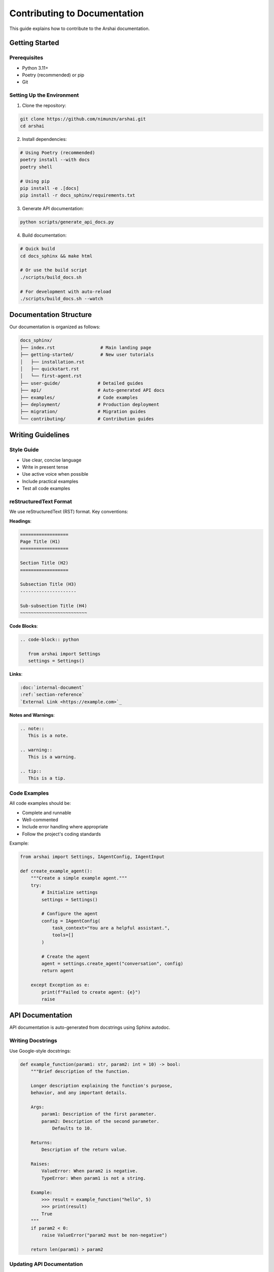 ============================
Contributing to Documentation
============================

This guide explains how to contribute to the Arshai documentation.

Getting Started
===============

Prerequisites
-------------

- Python 3.11+
- Poetry (recommended) or pip
- Git

Setting Up the Environment
--------------------------

1. Clone the repository:

.. code-block:: bash

   git clone https://github.com/nimunzn/arshai.git
   cd arshai

2. Install dependencies:

.. code-block:: bash

   # Using Poetry (recommended)
   poetry install --with docs
   poetry shell

   # Using pip
   pip install -e .[docs]
   pip install -r docs_sphinx/requirements.txt

3. Generate API documentation:

.. code-block:: bash

   python scripts/generate_api_docs.py

4. Build documentation:

.. code-block:: bash

   # Quick build
   cd docs_sphinx && make html

   # Or use the build script
   ./scripts/build_docs.sh

   # For development with auto-reload
   ./scripts/build_docs.sh --watch

Documentation Structure
=======================

Our documentation is organized as follows:

.. code-block::

   docs_sphinx/
   ├── index.rst                 # Main landing page
   ├── getting-started/          # New user tutorials
   │   ├── installation.rst
   │   ├── quickstart.rst
   │   └── first-agent.rst
   ├── user-guide/              # Detailed guides
   ├── api/                     # Auto-generated API docs
   ├── examples/                # Code examples
   ├── deployment/              # Production deployment
   ├── migration/               # Migration guides
   └── contributing/            # Contribution guides

Writing Guidelines
==================

Style Guide
-----------

- Use clear, concise language
- Write in present tense
- Use active voice when possible
- Include practical examples
- Test all code examples

reStructuredText Format
-----------------------

We use reStructuredText (RST) format. Key conventions:

**Headings**:

.. code-block:: rst

   ==================
   Page Title (H1)
   ==================

   Section Title (H2)
   ==================

   Subsection Title (H3)
   ---------------------

   Sub-subsection Title (H4)
   ~~~~~~~~~~~~~~~~~~~~~~~~~

**Code Blocks**:

.. code-block:: rst

   .. code-block:: python

      from arshai import Settings
      settings = Settings()

**Links**:

.. code-block:: rst

   :doc:`internal-document`
   :ref:`section-reference`
   `External Link <https://example.com>`_

**Notes and Warnings**:

.. code-block:: rst

   .. note::
      This is a note.

   .. warning::
      This is a warning.

   .. tip::
      This is a tip.

Code Examples
-------------

All code examples should be:

- Complete and runnable
- Well-commented
- Include error handling where appropriate
- Follow the project's coding standards

Example:

.. code-block:: python

   from arshai import Settings, IAgentConfig, IAgentInput

   def create_example_agent():
       """Create a simple example agent."""
       try:
           # Initialize settings
           settings = Settings()
           
           # Configure the agent
           config = IAgentConfig(
               task_context="You are a helpful assistant.",
               tools=[]
           )
           
           # Create the agent
           agent = settings.create_agent("conversation", config)
           return agent
           
       except Exception as e:
           print(f"Failed to create agent: {e}")
           raise

API Documentation
=================

API documentation is auto-generated from docstrings using Sphinx autodoc.

Writing Docstrings
------------------

Use Google-style docstrings:

.. code-block:: python

   def example_function(param1: str, param2: int = 10) -> bool:
       """Brief description of the function.

       Longer description explaining the function's purpose,
       behavior, and any important details.

       Args:
           param1: Description of the first parameter.
           param2: Description of the second parameter.
               Defaults to 10.

       Returns:
           Description of the return value.

       Raises:
           ValueError: When param2 is negative.
           TypeError: When param1 is not a string.

       Example:
           >>> result = example_function("hello", 5)
           >>> print(result)
           True
       """
       if param2 < 0:
           raise ValueError("param2 must be non-negative")
       
       return len(param1) > param2

Updating API Documentation
--------------------------

1. Write or update docstrings in the source code
2. Regenerate API docs:

.. code-block:: bash

   python scripts/generate_api_docs.py

3. Rebuild documentation:

.. code-block:: bash

   cd docs_sphinx && make html

Building Documentation
======================

Local Development
-----------------

For rapid development with auto-reload:

.. code-block:: bash

   ./scripts/build_docs.sh --watch

This starts a development server at http://localhost:8000 that automatically
rebuilds when you make changes.

Production Build
----------------

For a production-ready build:

.. code-block:: bash

   ./scripts/build_docs.sh

The built documentation will be in ``docs_sphinx/_build/html/``.

Testing Documentation
=====================

Before submitting changes:

1. **Build locally** and verify everything looks correct
2. **Test all links**:

.. code-block:: bash

   cd docs_sphinx && make linkcheck

3. **Check for warnings** during build
4. **Verify code examples** work as expected

Continuous Integration
======================

Documentation is automatically built and deployed via GitHub Actions:

- **Pull Requests**: Documentation is built and artifacts are uploaded
- **Main Branch**: Documentation is deployed to GitHub Pages
- **Link Checking**: External links are validated

The workflow is defined in ``.github/workflows/docs.yml``.

Publishing Changes
==================

1. Create a new branch for your changes:

.. code-block:: bash

   git checkout -b docs/improve-getting-started

2. Make your changes and test locally
3. Commit your changes:

.. code-block:: bash

   git add docs_sphinx/
   git commit -m "docs: improve getting started guide"

4. Push and create a pull request:

.. code-block:: bash

   git push origin docs/improve-getting-started

5. The documentation will be automatically built and reviewed

Tips and Best Practices
========================

Content Organization
--------------------

- Start with the user's goal
- Provide context before details
- Include practical examples
- Link to related topics
- Keep pages focused and digestible

Visual Elements
---------------

- Use code blocks for all code
- Include diagrams for complex concepts
- Use admonitions (notes, warnings) sparingly
- Keep line length reasonable (80-100 characters)

Maintenance
-----------

- Keep examples up to date with the latest API
- Review and update links regularly
- Remove or update deprecated features
- Test documentation with new releases

Getting Help
============

- **Documentation Issues**: Open an issue on GitHub
- **Style Questions**: Check existing documentation for consistency
- **Technical Problems**: Consult the Sphinx documentation
- **Community**: Join discussions on GitHub Discussions

Thank you for contributing to Arshai documentation!